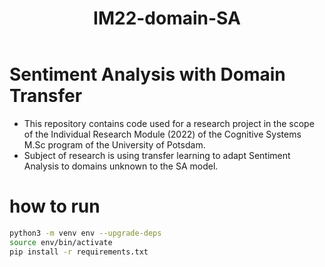 #+TITLE: IM22-domain-SA

* Sentiment Analysis with Domain Transfer
- This repository contains code used for a research project in the scope of the Individual Research Module (2022) of the Cognitive Systems M.Sc program of the University of Potsdam.
- Subject of research is using transfer learning to adapt Sentiment Analysis to domains unknown to the SA model.

* how to run
#+BEGIN_SRC sh
 python3 -m venv env --upgrade-deps
 source env/bin/activate
 pip install -r requirements.txt
#+END_SRC

